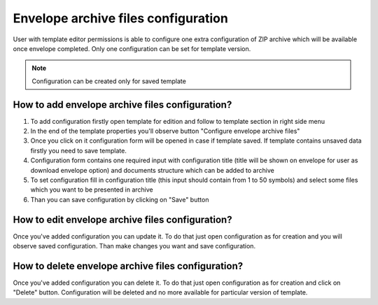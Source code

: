 .. _archiveConfiguration:

====================================
Envelope archive files configuration
====================================

User with template editor permissions is able to configure one extra configuration of ZIP archive which will be available once envelope completed. Only one configuration can be set for template version.

.. note:: Configuration can be created only for saved template

How to add envelope archive files configuration?
================================================

1. To add configuration firstly open template for edition and follow to template section in right side menu
2. In the end of the template properties you'll observe button "Configure envelope archive files"
3. Once you click on it configuration form will be opened in case if template saved. If template contains unsaved data firstly you need to save template.
4. Configuration form contains one required input with configuration title (title will be shown on envelope for user as download envelope option) and documents structure which can be added to archive
5. To set configuration fill in configuration title (this input should contain from 1 to 50 symbols) and select some files which you want to be presented in archive
6. Than you can save configuration by clicking on "Save" button

How to edit envelope archive files configuration?
=================================================

Once you've added configuration you can update it. To do that just open configuration as for creation and you will observe saved configuration. Than make changes you want and save configuration.

How to delete envelope archive files configuration?
===================================================

Once you've added configuration you can delete it. To do that just open configuration as for creation and click on "Delete" button. Configuration will be deleted and no more available for particular version of template.